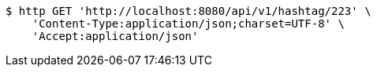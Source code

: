 [source,bash]
----
$ http GET 'http://localhost:8080/api/v1/hashtag/223' \
    'Content-Type:application/json;charset=UTF-8' \
    'Accept:application/json'
----